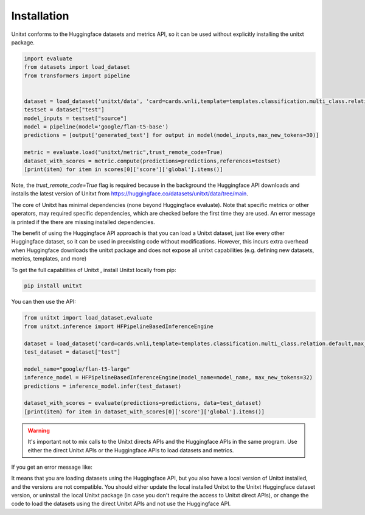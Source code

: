 .. _install_unitxt:
==============
Installation
==============

Unitxt conforms to the Huggingface datasets and metrics API, so it can be used without explicitly installing the unitxt package.

.. code-block:: python

  import evaluate
  from datasets import load_dataset
  from transformers import pipeline


  dataset = load_dataset('unitxt/data', 'card=cards.wnli,template=templates.classification.multi_class.relation.default,max_test_instances=20',trust_remote_code=True)
  testset = dataset["test"]
  model_inputs = testset["source"]
  model = pipeline(model='google/flan-t5-base')
  predictions = [output['generated_text'] for output in model(model_inputs,max_new_tokens=30)]
  
  metric = evaluate.load("unitxt/metric",trust_remote_code=True)
  dataset_with_scores = metric.compute(predictions=predictions,references=testset)
  [print(item) for item in scores[0]['score']['global'].items()] 

Note, the `trust_remote_code=True` flag is required because in the background the Huggingface API downloads and installs the
latest version of Unitxt from https://huggingface.co/datasets/unitxt/data/tree/main.

The core of Unitxt has minimal dependencies (none beyond Huggingface evaluate).
Note that specific metrics or other operators, may required specific dependencies, which are checked before the first time they are used.
An error message is printed if the there are missing installed dependencies.

The benefit of using the Huggingface API approach is that you can load a Unitxt dataset, just like every other Huggingface dataset, 
so it can be used in preexisting code without modifications.  
However, this incurs extra overhead when Huggingface downloads the unitxt package and does not expose all unitxt capabilities
(e.g. defining new datasets, metrics, templates, and more)

To get the full capabilities of Unitxt , install Unitxt locally from pip:

.. code-block:: bash

  pip install unitxt


You can then use the API:

.. code-block:: python

  from unitxt import load_dataset,evaluate
  from unitxt.inference import HFPipelineBasedInferenceEngine

  dataset = load_dataset('card=cards.wnli,template=templates.classification.multi_class.relation.default,max_test_instances=20')
  test_dataset = dataset["test"]

  model_name="google/flan-t5-large"
  inference_model = HFPipelineBasedInferenceEngine(model_name=model_name, max_new_tokens=32)
  predictions = inference_model.infer(test_dataset)

  dataset_with_scores = evaluate(predictions=predictions, data=test_dataset)
  [print(item) for item in dataset_with_scores[0]['score']['global'].items()] 


.. warning::

   It's important not to mix calls to the Unitxt directs APIs and the Huggingface APIs in the same program.  Use either
   the direct Unitxt APIs or the Huggingface APIs to load datasets and metrics.

If you get an error message like:

.. code-block::
   datasets_modules.datasets.unitxt--data.df049865776d8814049d4543a4068e50cda79b1558dc933047f4a41d087cc120.hf_utils.UnitxtVersionsConflictError: ``
   Located installed unitxt version 1.9.0 that is older than unitxt Huggingface dataset version 1.10.0. ``

It means that you are loading datasets using the Huggingface API, but you also have a local version of Unitxt
installed, and the versions are not compatible.  You should either update the local installed Unitxt
to the Unitxt Huggingface dataset version, or uninstall the local Unitxt package (in case you don't require the access to Unitxt
direct APIs), or change the code to load the datasets using the direct Unitxt APIs and not use the Huggingface API.

